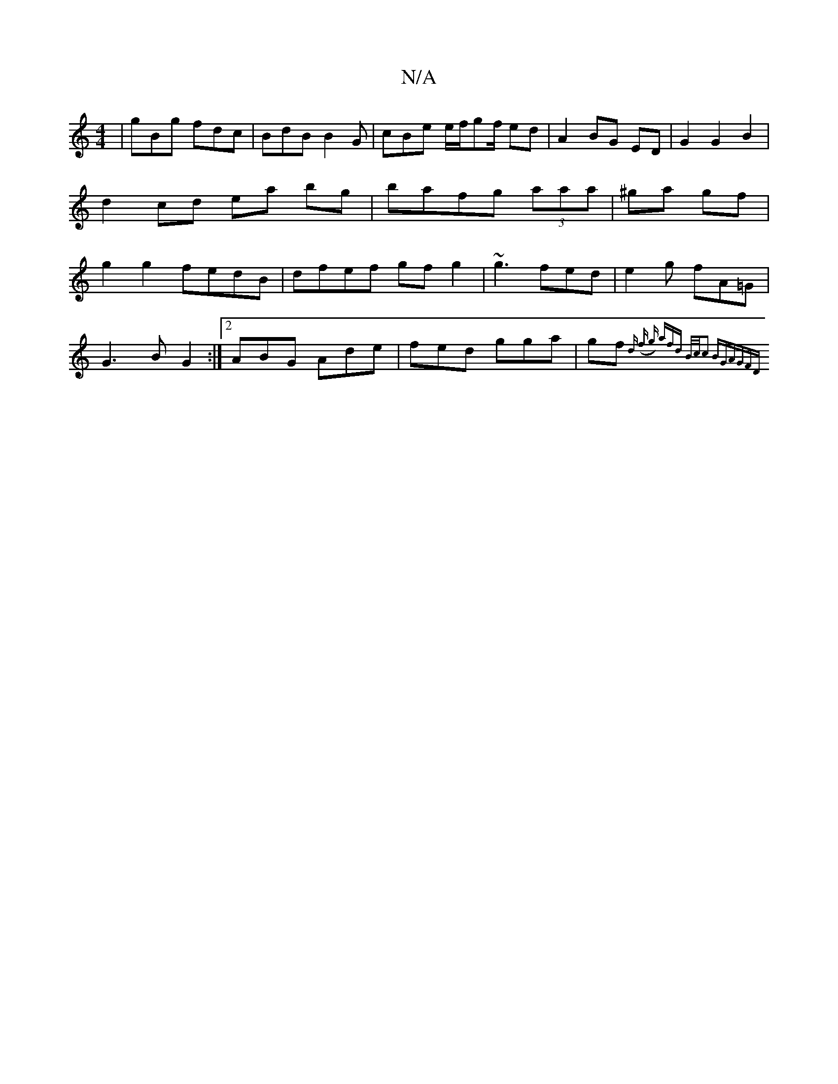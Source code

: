 X:1
T:N/A
M:4/4
R:N/A
K:Cmajor
| gBg fdc | BdB B2G | cBe e/f/gf/ ed | A2 BG ED |G2 G2 B2 | d2 cd ea bg | bafg (3aaa|^ga gf | g2g2 fedB | dfef gfg2 | ~g3 fed | e2 g fA=G |
G3 B G2 :|[2 ABG Ade|fed gga|gf{ d (f g) afd B/c/|c2 BG|AGFD